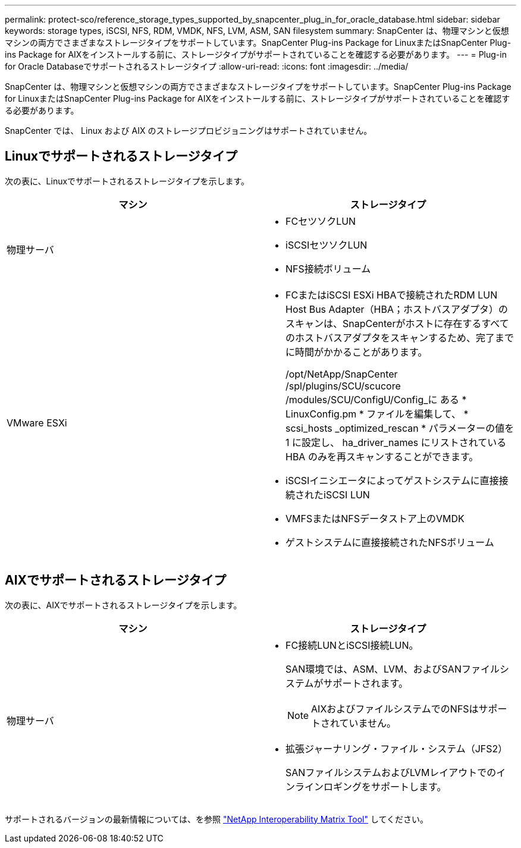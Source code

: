 ---
permalink: protect-sco/reference_storage_types_supported_by_snapcenter_plug_in_for_oracle_database.html 
sidebar: sidebar 
keywords: storage types, iSCSI, NFS, RDM, VMDK, NFS, LVM, ASM, SAN filesystem 
summary: SnapCenter は、物理マシンと仮想マシンの両方でさまざまなストレージタイプをサポートしています。SnapCenter Plug-ins Package for LinuxまたはSnapCenter Plug-ins Package for AIXをインストールする前に、ストレージタイプがサポートされていることを確認する必要があります。 
---
= Plug-in for Oracle Databaseでサポートされるストレージタイプ
:allow-uri-read: 
:icons: font
:imagesdir: ../media/


[role="lead"]
SnapCenter は、物理マシンと仮想マシンの両方でさまざまなストレージタイプをサポートしています。SnapCenter Plug-ins Package for LinuxまたはSnapCenter Plug-ins Package for AIXをインストールする前に、ストレージタイプがサポートされていることを確認する必要があります。

SnapCenter では、 Linux および AIX のストレージプロビジョニングはサポートされていません。



== Linuxでサポートされるストレージタイプ

次の表に、Linuxでサポートされるストレージタイプを示します。

|===
| マシン | ストレージタイプ 


 a| 
物理サーバ
 a| 
* FCセツソクLUN
* iSCSIセツソクLUN
* NFS接続ボリューム




 a| 
VMware ESXi
 a| 
* FCまたはiSCSI ESXi HBAで接続されたRDM LUN Host Bus Adapter（HBA；ホストバスアダプタ）のスキャンは、SnapCenterがホストに存在するすべてのホストバスアダプタをスキャンするため、完了までに時間がかかることがあります。
+
/opt/NetApp/SnapCenter /spl/plugins/SCU/scucore /modules/SCU/ConfigU/Config_に ある * LinuxConfig.pm * ファイルを編集して、 * scsi_hosts _optimized_rescan * パラメーターの値を 1 に設定し、 ha_driver_names にリストされている HBA のみを再スキャンすることができます。

* iSCSIイニシエータによってゲストシステムに直接接続されたiSCSI LUN
* VMFSまたはNFSデータストア上のVMDK
* ゲストシステムに直接接続されたNFSボリューム


|===


== AIXでサポートされるストレージタイプ

次の表に、AIXでサポートされるストレージタイプを示します。

|===
| マシン | ストレージタイプ 


 a| 
物理サーバ
 a| 
* FC接続LUNとiSCSI接続LUN。
+
SAN環境では、ASM、LVM、およびSANファイルシステムがサポートされます。

+

NOTE: AIXおよびファイルシステムでのNFSはサポートされていません。

* 拡張ジャーナリング・ファイル・システム（JFS2）
+
SANファイルシステムおよびLVMレイアウトでのインラインロギングをサポートします。



|===
サポートされるバージョンの最新情報については、を参照 https://imt.netapp.com/matrix/imt.jsp?components=117016;&solution=1259&isHWU&src=IMT["NetApp Interoperability Matrix Tool"] してください。
